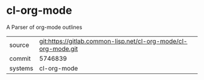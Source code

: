 * cl-org-mode

A Parser of org-mode outlines

|---------+----------------------------------------------------------------|
| source  | git:https://gitlab.common-lisp.net/cl-org-mode/cl-org-mode.git |
| commit  | 5746839                                                        |
| systems | cl-org-mode                                                    |
|---------+----------------------------------------------------------------|
